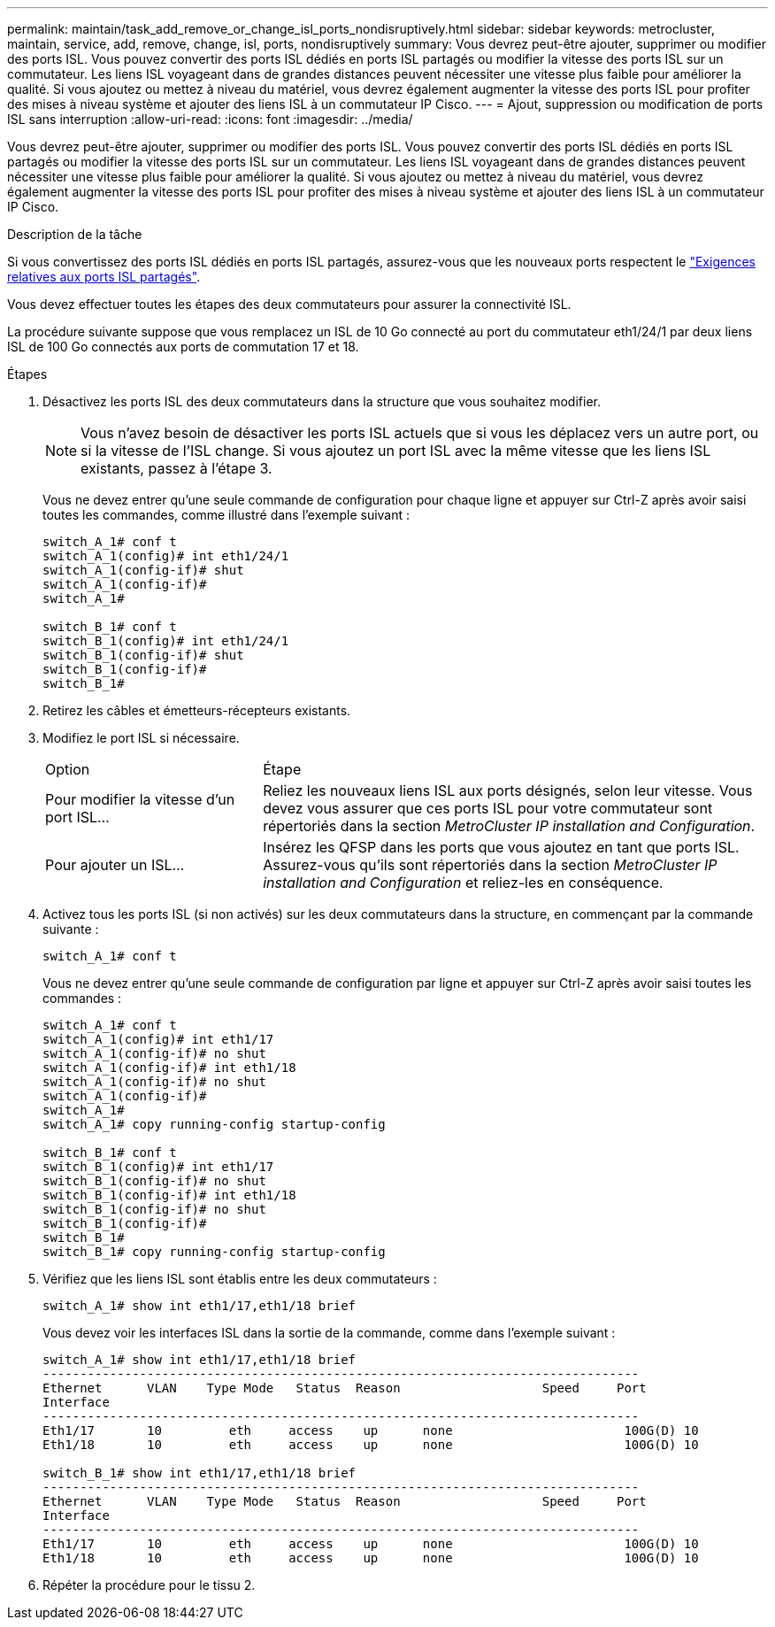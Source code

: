 ---
permalink: maintain/task_add_remove_or_change_isl_ports_nondisruptively.html 
sidebar: sidebar 
keywords: metrocluster, maintain, service, add, remove, change, isl, ports, nondisruptively 
summary: Vous devrez peut-être ajouter, supprimer ou modifier des ports ISL. Vous pouvez convertir des ports ISL dédiés en ports ISL partagés ou modifier la vitesse des ports ISL sur un commutateur. Les liens ISL voyageant dans de grandes distances peuvent nécessiter une vitesse plus faible pour améliorer la qualité. Si vous ajoutez ou mettez à niveau du matériel, vous devrez également augmenter la vitesse des ports ISL pour profiter des mises à niveau système et ajouter des liens ISL à un commutateur IP Cisco. 
---
= Ajout, suppression ou modification de ports ISL sans interruption
:allow-uri-read: 
:icons: font
:imagesdir: ../media/


[role="lead"]
Vous devrez peut-être ajouter, supprimer ou modifier des ports ISL. Vous pouvez convertir des ports ISL dédiés en ports ISL partagés ou modifier la vitesse des ports ISL sur un commutateur. Les liens ISL voyageant dans de grandes distances peuvent nécessiter une vitesse plus faible pour améliorer la qualité. Si vous ajoutez ou mettez à niveau du matériel, vous devrez également augmenter la vitesse des ports ISL pour profiter des mises à niveau système et ajouter des liens ISL à un commutateur IP Cisco.

.Description de la tâche
Si vous convertissez des ports ISL dédiés en ports ISL partagés, assurez-vous que les nouveaux ports respectent le link:../install-ip/concept_considerations_layer_2.html["Exigences relatives aux ports ISL partagés"].

Vous devez effectuer toutes les étapes des deux commutateurs pour assurer la connectivité ISL.

La procédure suivante suppose que vous remplacez un ISL de 10 Go connecté au port du commutateur eth1/24/1 par deux liens ISL de 100 Go connectés aux ports de commutation 17 et 18.

.Étapes
. Désactivez les ports ISL des deux commutateurs dans la structure que vous souhaitez modifier.
+
--

NOTE: Vous n'avez besoin de désactiver les ports ISL actuels que si vous les déplacez vers un autre port, ou si la vitesse de l'ISL change. Si vous ajoutez un port ISL avec la même vitesse que les liens ISL existants, passez à l'étape 3.

--
+
Vous ne devez entrer qu'une seule commande de configuration pour chaque ligne et appuyer sur Ctrl-Z après avoir saisi toutes les commandes, comme illustré dans l'exemple suivant :

+
[listing]
----

switch_A_1# conf t
switch_A_1(config)# int eth1/24/1
switch_A_1(config-if)# shut
switch_A_1(config-if)#
switch_A_1#

switch_B_1# conf t
switch_B_1(config)# int eth1/24/1
switch_B_1(config-if)# shut
switch_B_1(config-if)#
switch_B_1#
----
. Retirez les câbles et émetteurs-récepteurs existants.
. Modifiez le port ISL si nécessaire.
+
[cols="30,70"]
|===


| Option | Étape 


 a| 
Pour modifier la vitesse d'un port ISL...
 a| 
Reliez les nouveaux liens ISL aux ports désignés, selon leur vitesse. Vous devez vous assurer que ces ports ISL pour votre commutateur sont répertoriés dans la section _MetroCluster IP installation and Configuration_.



 a| 
Pour ajouter un ISL...
 a| 
Insérez les QFSP dans les ports que vous ajoutez en tant que ports ISL. Assurez-vous qu'ils sont répertoriés dans la section _MetroCluster IP installation and Configuration_ et reliez-les en conséquence.

|===
. Activez tous les ports ISL (si non activés) sur les deux commutateurs dans la structure, en commençant par la commande suivante :
+
`switch_A_1# conf t`

+
Vous ne devez entrer qu'une seule commande de configuration par ligne et appuyer sur Ctrl-Z après avoir saisi toutes les commandes :

+
[listing]
----
switch_A_1# conf t
switch_A_1(config)# int eth1/17
switch_A_1(config-if)# no shut
switch_A_1(config-if)# int eth1/18
switch_A_1(config-if)# no shut
switch_A_1(config-if)#
switch_A_1#
switch_A_1# copy running-config startup-config

switch_B_1# conf t
switch_B_1(config)# int eth1/17
switch_B_1(config-if)# no shut
switch_B_1(config-if)# int eth1/18
switch_B_1(config-if)# no shut
switch_B_1(config-if)#
switch_B_1#
switch_B_1# copy running-config startup-config
----
. Vérifiez que les liens ISL sont établis entre les deux commutateurs :
+
`switch_A_1# show int eth1/17,eth1/18 brief`

+
Vous devez voir les interfaces ISL dans la sortie de la commande, comme dans l'exemple suivant :

+
[listing]
----
switch_A_1# show int eth1/17,eth1/18 brief
--------------------------------------------------------------------------------
Ethernet      VLAN    Type Mode   Status  Reason                   Speed     Port
Interface                                                                                                        Ch #
--------------------------------------------------------------------------------
Eth1/17       10         eth     access    up      none                       100G(D) 10
Eth1/18       10         eth     access    up      none                       100G(D) 10

switch_B_1# show int eth1/17,eth1/18 brief
--------------------------------------------------------------------------------
Ethernet      VLAN    Type Mode   Status  Reason                   Speed     Port
Interface                                                                                                        Ch #
--------------------------------------------------------------------------------
Eth1/17       10         eth     access    up      none                       100G(D) 10
Eth1/18       10         eth     access    up      none                       100G(D) 10
----
. Répéter la procédure pour le tissu 2.

